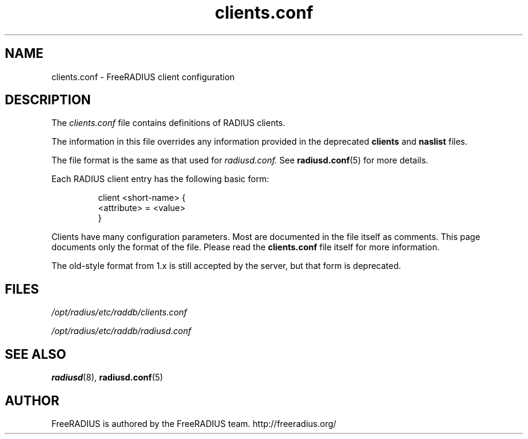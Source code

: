 .TH clients.conf 5 "13 June 2005" "" "FreeRADIUS client configuration"
.SH NAME
clients.conf \- FreeRADIUS client configuration
.SH DESCRIPTION
The 
.I clients.conf
file contains definitions of RADIUS clients.
.PP
The information in this file overrides any information provided in
the deprecated 
.BR clients
and 
.BR naslist
files.
.PP
The file format is the same as that used for
.I radiusd.conf.
See 
.BR radiusd.conf (5)
for more details.
.PP
Each RADIUS client entry has the following basic form:
.IP
.nf
client <short-name> {
       <attribute> = <value>
 }
.fi
.PP
Clients have many configuration parameters. Most are documented in the file
itself as comments. This page documents only the format of the file. Please
read the \fBclients.conf\fP file itself for more information.

The old-style format from 1.x is still accepted by the server, but
that form is deprecated.
.SH FILES
.I /opt/radius/etc/raddb/clients.conf

.I /opt/radius/etc/raddb/radiusd.conf
.SH "SEE ALSO"
.BR radiusd (8),
.BR radiusd.conf (5)

.SH AUTHOR
FreeRADIUS is authored by the FreeRADIUS team. 
http://freeradius.org/
